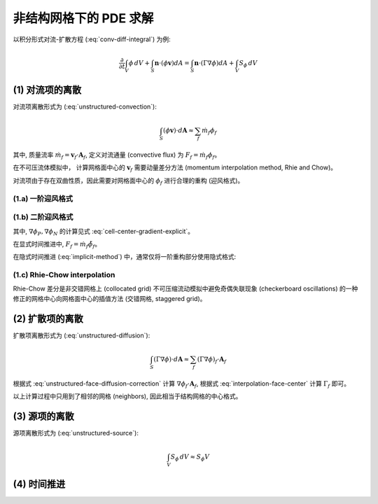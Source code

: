 非结构网格下的 PDE 求解
=================================

.. seealso::
    `Sezai, ME 555: Computational Fluid Dynamics (Chapter 11), Eastern Mediterranean University
    <https://opencourses.emu.edu.tr/pluginfile.php/13802/mod_resource/content/2/chapter%2011e.pdf>`_

以积分形式对流-扩散方程 (:eq:`conv-diff-integral`) 为例:

.. math:: 
    \frac{\partial}{\partial t} \int_V{\phi \, dV} 
    + \int_S{\mathbf{n} \cdot (\phi \mathbf{v}) dA}
    = \int_S{\mathbf{n} \cdot (\Gamma \nabla \phi) dA}
    + \int_V{S_{\phi} \, dV} 


(1) 对流项的离散
---------------------------------

对流项离散形式为 (:eq:`unstructured-convection`):

.. math::
    \int_S{(\phi \mathbf{v}) \cdot d\mathbf{A}} \approx
    \sum_f \dot m_f \phi_f

其中, 质量流率 :math:`\dot m_f = \mathbf{v}_f \cdot \mathbf{A}_f`, 
定义对流通量 (convective flux) 为 :math:`F_f = \dot m_f \phi_f`。

在不可压流体模拟中，
计算网格面中心的 :math:`\mathbf{v}_f` 需要动量差分方法 (momentum interpolation method, Rhie and Chow)。

对流项由于存在双曲性质，因此需要对网格面中心的 :math:`\phi_f` 进行合理的重构 (迎风格式)。


(1.a) 一阶迎风格式
+++++++++++++++++++++++++++++++++

.. math::
    F_f^U = \max(\dot m_f, 0) \phi_P + \min(\dot m_f, 0) \phi_N
    :label: unstructured-flux-upwind-1

(1.b) 二阶迎风格式
+++++++++++++++++++++++++++++++++

.. math::
    \tilde{\phi}_f = \left\{ \begin{array}{l}
    \phi_P + \nabla \phi_P \cdot \mathbf{r}_{Pf}, & \dot m_f \ge 0 \\
    \phi_N + \nabla \phi_N \cdot \mathbf{r}_{Nf}, & \dot m_f \lt 0
    \end{array}\right.
    :label: unstructured-flux-upwind-2

其中, :math:`\nabla \phi_P, \nabla \phi_N` 的计算见式 :eq:`cell-center-gradient-explicit`。

在显式时间推进中, :math:`F_f = \dot m_f \tilde{\phi}_f`。

在隐式时间推进 (:eq:`implicit-method`) 中，通常仅将一阶重构部分使用隐式格式:

.. math::
    F_f =& \hat{F}_f^U - F_f^U + \left\{ \begin{array}{l}
    \phi_P + \nabla \phi_P \cdot \mathbf{r}_{Pf}, & \dot m_f \ge 0 \\
    \phi_N + \nabla \phi_N \cdot \mathbf{r}_{Nf}, & \dot m_f \lt 0
    \end{array}\right. \\
    \hat{F}_f^U =& \max(\dot m_f, 0) \hat{\phi}_P + \min(\dot m_f, 0) \hat{\phi}_N
    :label: unstructured-flux-upwind-2-implicit

(1.c) Rhie-Chow interpolation
+++++++++++++++++++++++++++++++++

.. seealso::
    `Seok Ki Choi, Use of the momentum interpolation method for numerical solution of 
    incompressible flows in complex geometries: choosing cell face velocities, 1992
    <https://www.tandfonline.com/doi/abs/10.1080/10407799308914888>`_

Rhie-Chow 差分是非交错网格上 (collocated grid) 不可压缩流动模拟中避免奇偶失联现象 (checkerboard oscillations)
的一种修正的网格中心向网格面中心的插值方法 (交错网格, staggered grid)。


(2) 扩散项的离散
---------------------------------

扩散项离散形式为 (:eq:`unstructured-diffusion`):

.. math::
    \int_S{(\Gamma \nabla \phi) \cdot d\mathbf{A}} \approx
    \sum_f (\Gamma \nabla \phi)_f \cdot \mathbf{A}_f

根据式 :eq:`unstructured-face-diffusion-correction` 计算 :math:`\nabla \phi_f \cdot \mathbf{A}_f`,
根据式 :eq:`interpolation-face-center` 计算 :math:`\Gamma_f` 即可。

以上计算过程中只用到了相邻的网格 (neighbors), 因此相当于结构网格的中心格式。


(3) 源项的离散
---------------------------------

源项离散形式为 (:eq:`unstructured-source`):

.. math::
    \int_V{S_{\phi} \, dV} \approx S_{\phi} V




(4) 时间推进
---------------------------------

